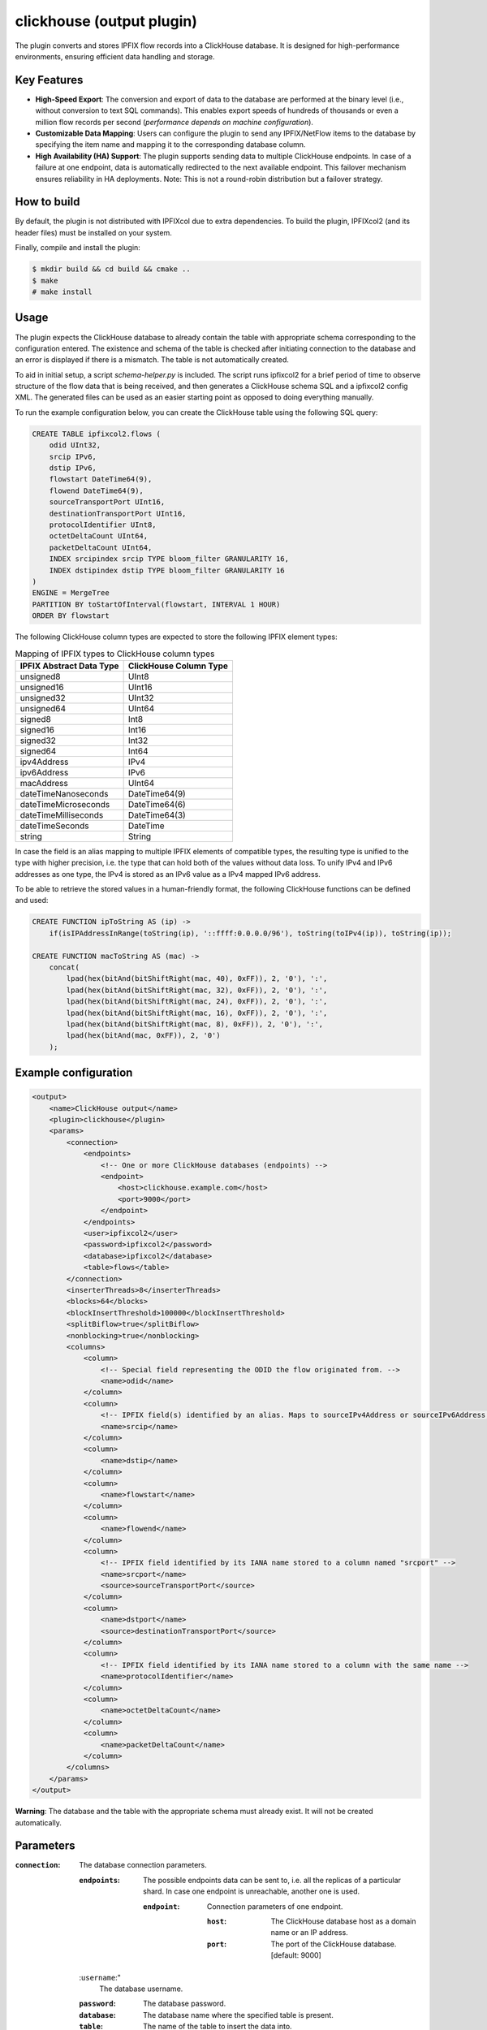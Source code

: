clickhouse (output plugin)
===========================

The plugin converts and stores IPFIX flow records into a ClickHouse database.
It is designed for high-performance environments, ensuring efficient data
handling and storage.

Key Features
------------

- **High-Speed Export**: The conversion and export of data to the database are
  performed at the binary level (i.e., without conversion to text SQL
  commands). This enables export speeds of hundreds of thousands or even a
  million flow records per second (*performance depends on machine
  configuration*).

- **Customizable Data Mapping**: Users can configure the plugin to send any
  IPFIX/NetFlow items to the database by specifying the item name and mapping
  it to the corresponding database column.

- **High Availability (HA) Support**: The plugin supports sending data to
  multiple ClickHouse endpoints. In case of a failure at one endpoint, data is
  automatically redirected to the next available endpoint. This failover
  mechanism ensures reliability in HA deployments. Note: This is not a
  round-robin distribution but a failover strategy.

How to build
------------

By default, the plugin is not distributed with IPFIXcol due to extra dependencies.
To build the plugin, IPFIXcol2 (and its header files) must be installed on your system.

Finally, compile and install the plugin:

.. code-block:: sh

    $ mkdir build && cd build && cmake ..
    $ make
    # make install

Usage
------

The plugin expects the ClickHouse database to already contain the table with
appropriate schema corresponding to the configuration entered. The existence
and schema of the table is checked after initiating connection to the database
and an error is displayed if there is a mismatch. The table is not
automatically created.

To aid in initial setup, a script `schema-helper.py` is included. The script
runs ipfixcol2 for a brief period of time to observe structure of the flow data
that is being received, and then generates a ClickHouse schema SQL and a
ipfixcol2 config XML. The generated files can be used as an easier starting
point as opposed to doing everything manually.

To run the example configuration below, you can create the ClickHouse table
using the following SQL query:

.. code-block:: sql

    CREATE TABLE ipfixcol2.flows (
        odid UInt32,
        srcip IPv6,
        dstip IPv6,
        flowstart DateTime64(9),
        flowend DateTime64(9),
        sourceTransportPort UInt16,
        destinationTransportPort UInt16,
        protocolIdentifier UInt8,
        octetDeltaCount UInt64,
        packetDeltaCount UInt64,
        INDEX srcipindex srcip TYPE bloom_filter GRANULARITY 16,
        INDEX dstipindex dstip TYPE bloom_filter GRANULARITY 16
    )
    ENGINE = MergeTree
    PARTITION BY toStartOfInterval(flowstart, INTERVAL 1 HOUR)
    ORDER BY flowstart

The following ClickHouse column types are expected to store the following IPFIX element types:

.. list-table:: Mapping of IPFIX types to ClickHouse column types

    * - **IPFIX Abstract Data Type**
      - **ClickHouse Column Type**
    * - unsigned8
      - UInt8
    * - unsigned16
      - UInt16
    * - unsigned32
      - UInt32
    * - unsigned64
      - UInt64
    * - signed8
      - Int8
    * - signed16
      - Int16
    * - signed32
      - Int32
    * - signed64
      - Int64
    * - ipv4Address
      - IPv4
    * - ipv6Address
      - IPv6
    * - macAddress
      - UInt64
    * - dateTimeNanoseconds
      - DateTime64(9)
    * - dateTimeMicroseconds
      - DateTime64(6)
    * - dateTimeMilliseconds
      - DateTime64(3)
    * - dateTimeSeconds
      - DateTime
    * - string
      - String

In case the field is an alias mapping to multiple IPFIX elements of compatible
types, the resulting type is unified to the type with higher precision, i.e.
the type that can hold both of the values without data loss. To unify IPv4 and
IPv6 addresses as one type, the IPv4 is stored as an IPv6 value as a IPv4
mapped IPv6 address.

To be able to retrieve the stored values in a human-friendly format, the
following ClickHouse functions can be defined and used:

.. code-block:: sql

    CREATE FUNCTION ipToString AS (ip) ->
        if(isIPAddressInRange(toString(ip), '::ffff:0.0.0.0/96'), toString(toIPv4(ip)), toString(ip));

    CREATE FUNCTION macToString AS (mac) ->
        concat(
            lpad(hex(bitAnd(bitShiftRight(mac, 40), 0xFF)), 2, '0'), ':',
            lpad(hex(bitAnd(bitShiftRight(mac, 32), 0xFF)), 2, '0'), ':',
            lpad(hex(bitAnd(bitShiftRight(mac, 24), 0xFF)), 2, '0'), ':',
            lpad(hex(bitAnd(bitShiftRight(mac, 16), 0xFF)), 2, '0'), ':',
            lpad(hex(bitAnd(bitShiftRight(mac, 8), 0xFF)), 2, '0'), ':',
            lpad(hex(bitAnd(mac, 0xFF)), 2, '0')
        );


Example configuration
---------------------

.. code-block:: xml

    <output>
        <name>ClickHouse output</name>
        <plugin>clickhouse</plugin>
        <params>
            <connection>
                <endpoints>
                    <!-- One or more ClickHouse databases (endpoints) -->
                    <endpoint>
                        <host>clickhouse.example.com</host>
                        <port>9000</port>
                    </endpoint>
                </endpoints>
                <user>ipfixcol2</user>
                <password>ipfixcol2</password>
                <database>ipfixcol2</database>
                <table>flows</table>
            </connection>
            <inserterThreads>8</inserterThreads>
            <blocks>64</blocks>
            <blockInsertThreshold>100000</blockInsertThreshold>
            <splitBiflow>true</splitBiflow>
            <nonblocking>true</nonblocking>
            <columns>
                <column>
                    <!-- Special field representing the ODID the flow originated from. -->
                    <name>odid</name>
                </column>
                <column>
                    <!-- IPFIX field(s) identified by an alias. Maps to sourceIPv4Address or sourceIPv6Address, whichever exists. -->
                    <name>srcip</name>
                </column>
                <column>
                    <name>dstip</name>
                </column>
                <column>
                    <name>flowstart</name>
                </column>
                <column>
                    <name>flowend</name>
                </column>
                <column>
                    <!-- IPFIX field identified by its IANA name stored to a column named "srcport" -->
                    <name>srcport</name>
                    <source>sourceTransportPort</source>
                </column>
                <column>
                    <name>dstport</name>
                    <source>destinationTransportPort</source>
                </column>
                <column>
                    <!-- IPFIX field identified by its IANA name stored to a column with the same name -->
                    <name>protocolIdentifier</name>
                </column>
                <column>
                    <name>octetDeltaCount</name>
                </column>
                <column>
                    <name>packetDeltaCount</name>
                </column>
            </columns>
        </params>
    </output>

**Warning**:  The database and the table with the appropriate schema must already exist.
It will not be created automatically.

Parameters
----------

:``connection``:
    The database connection parameters.

    :``endpoints``:
        The possible endpoints data can be sent to, i.e. all the replicas of a
        particular shard. In case one endpoint is unreachable, another one is used.

        :``endpoint``:
            Connection parameters of one endpoint.

            :``host``:
                The ClickHouse database host as a domain name or an IP address.

            :``port``:
                The port of the ClickHouse database. [default: 9000]

    :``username``:"
        The database username.

    :``password``:
        The database password.

    :``database``:
        The database name where the specified table is present.

    :``table``:
        The name of the table to insert the data into.

:``splitBiflow``:
    When true, biflow records are split into two uniflow records. [default: true]

:``biflowEmptyAutoignore``:
    When true and ``splitBiflow`` is active, the uniflow records resulting from
    the split are also checked for emptiness and are omitted if empty. A flow
    is considered empty when ``octetDeltaCount = 0`` or ``packetDeltaCount = 0``.
    This exists because some IPFIX probes may export uniflow records as biflow
    with the reverse direction always empty, resulting in a large amount of
    empty flow records.
    [default: true]

:``blocks``:
    Number of data blocks in circulation. Each block is de-facto a memory
    buffer that the rows are written to before being sent out to the ClickHouse
    database. [default: 64]

:``inserterThreads``:
    Number of threads used for data insertion to ClickHouse. In other words,
    the number of ClickHouse connections that are concurrently used. [default: 8]

:``blockInsertThreshold``:
    Number of rows to be buffered into a block before the block is sent out to
    be inserted into the database. [default: 100000]

:``blockInsertMaxDelaySecs``:
    Maximum number of seconds to wait before a block gets sent out to be
    inserted into the database even if the threshold has not been reached yet.
    [default: 10]

:``nonblocking``:
    This option dictates what happens when all the blocks (buffers) are full.
    If true, the processing thread is not blocked, and some data is dropped to
    maintain flow of data.
    If false, the processing thread is blocked, waiting until a block becomes
    available. [default: true]

:``columns``:
    The fields that each row will consist of.

    :``column``:

        :``name``:
            Name of the column in the database. Also the source field if source
            is not explicitly defined.

        :``nullable``:
            Whether null should be a special value. If false, zero value of the
            corresponding data type is used as null. Turning this option on
            might negatively affect performance. [default: false]

        :``source``:
            An IPFIX element name or an alias. If not present, name is used.
            Aliases and IPFIX elements can be found
            `here <https://github.com/CESNET/libfds/tree/master/config/system>`_.
            List of standard IPFIX element names can be also found
            `here <https://www.iana.org/assignments/ipfix/ipfix.xhtml>`_.
            [default: same as name]

Performance tuning
------------------

In case you are having performance issues with the default values, try
increasing `blockInsertThreshold`, `blocks` and `inserterThreads` configuration
parameters.

For example based on our testing, the following values should result in better
performance at the cost of higher memory usage:

.. code-block:: xml

            <inserterThreads>16</inserterThreads>
            <blocks>128</blocks>
            <blockInsertThreshold>500000</blockInsertThreshold>

You can further experiment with the values based on your input characteristics
and your machine specifications.
